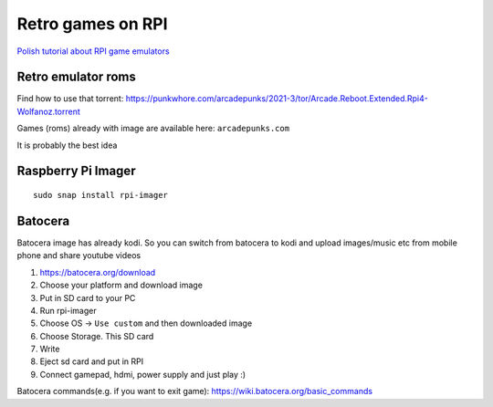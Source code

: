 Retro games on RPI
==================

`Polish tutorial about RPI game emulators <https://www.youtube.com/watch?v=FvrqVLN9JMI>`_ 

Retro emulator roms
~~~~~~~~~~~~~~~~~~~

Find how to use that torrent:
https://punkwhore.com/arcadepunks/2021-3/tor/Arcade.Reboot.Extended.Rpi4-Wolfanoz.torrent

Games (roms) already with image are available here: ``arcadepunks.com``

It is probably the best idea

Raspberry Pi Imager
~~~~~~~~~~~~~~~~~~~
::

    sudo snap install rpi-imager


Batocera
~~~~~~~~

Batocera image has already kodi. So you can switch from batocera to kodi and upload images/music etc from mobile phone and share youtube videos

1. https://batocera.org/download
2. Choose your platform and download image
3. Put in SD card to your PC
4. Run rpi-imager
5. Choose OS -> ``Use custom`` and then downloaded image
6. Choose Storage. This SD card
7. Write
8. Eject sd card and put in RPI
9. Connect gamepad, hdmi, power supply and just play :)


Batocera commands(e.g. if you want to exit game): https://wiki.batocera.org/basic_commands



